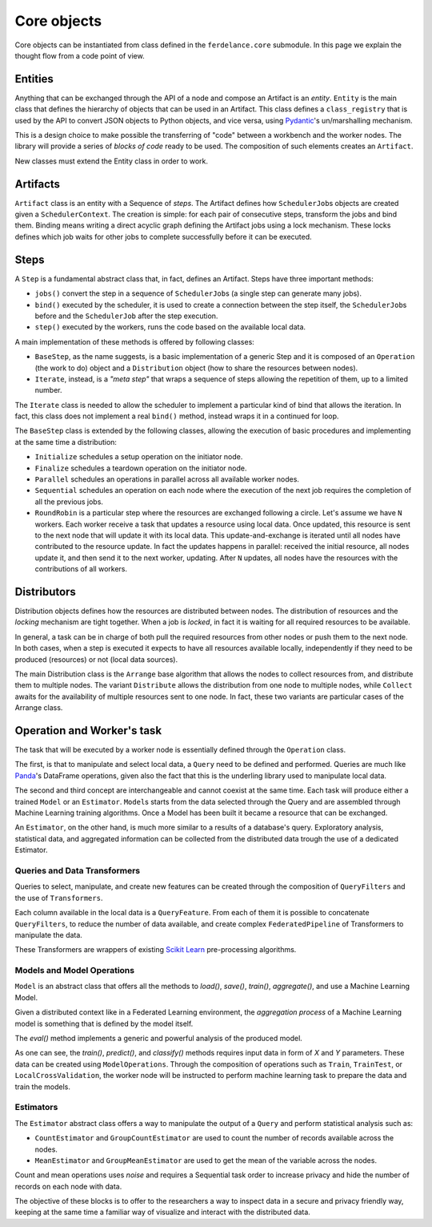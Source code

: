 ==============================
Core objects
==============================

Core objects can be instantiated from class defined in the ``ferdelance.core`` submodule.
In this page we explain the thought flow from a code point of view.

Entities
==============================

Anything that can be exchanged through the API of a node and compose an Artifact is an *entity*.
``Entity`` is the main class that defines the hierarchy of objects that can be used in an Artifact.
This class defines a ``class_registry`` that is used by the API to convert JSON objects to Python objects, and vice versa, using `Pydantic <https://docs.pydantic.dev/>`_'s un/marshalling mechanism.

This is a design choice to make possible the transferring of "code" between a workbench and the worker nodes.
The library will provide a series of *blocks of code* ready to be used.
The composition of such elements creates an ``Artifact``.

New classes must extend the Entity class in order to work.


Artifacts
==============================

``Artifact`` class is an entity with a Sequence of *steps*.
The Artifact defines how ``SchedulerJob``\s objects are created given a ``SchedulerContext``.
The creation is simple: for each pair of consecutive steps, transform the jobs and bind them.
Binding means writing a direct acyclic graph defining the Artifact jobs using a lock mechanism.
These locks defines which job waits for other jobs to complete successfully before it can be executed.


Steps
==============================

A ``Step`` is a fundamental abstract class that, in fact, defines an Artifact.
Steps have three important methods:

- ``jobs()`` convert the step in a sequence of ``SchedulerJob``\s (a single step can generate many jobs).
- ``bind()`` executed by the scheduler, it is used to create a connection between the step itself, the ``SchedulerJob``\s before and  the ``SchedulerJob`` after the step execution.
- ``step()`` executed by the workers, runs the code based on the available local data.

A main implementation of these methods is offered by following classes:

- ``BaseStep``, as the name suggests, is a basic implementation of a generic Step and it is composed of an ``Operation`` (the work to do) object and a ``Distribution`` object (how to share the resources between nodes).
- ``Iterate``, instead, is a *"meta step"* that wraps a sequence of steps allowing the repetition of them, up to a limited number.

The ``Iterate`` class is needed to allow the scheduler to implement a particular kind of bind that allows the iteration.
In fact, this class does not implement a real ``bind()`` method, instead wraps it in a continued for loop.

The ``BaseStep`` class is extended by the following classes, allowing the execution of basic procedures and implementing at the same time a distribution:

- ``Initialize`` schedules a setup operation on the initiator node.
- ``Finalize`` schedules a teardown operation on the initiator node.
- ``Parallel`` schedules an operations in parallel across all available worker nodes.
- ``Sequential`` schedules an operation on each node where the execution of the next job requires the completion of all the previous jobs.
- ``RoundRobin`` is a particular step where the resources are exchanged following a circle. Let's assume we have ``N`` workers. Each worker receive a task that updates a resource using local data. Once updated, this resource is sent to the next node that will update it with its local data. This update-and-exchange is iterated until all nodes have contributed to the resource update. In fact the updates happens in parallel: received the initial resource, all nodes update it, and then send it to the next worker, updating. After ``N`` updates, all nodes have the resources with the contributions of all workers.


Distributors
==============================

Distribution objects defines how the resources are distributed between nodes.
The distribution of resources and the *locking* mechanism are tight together.
When a job is *locked*, in fact it is waiting for all required resources to be available.

In general, a task can be in charge of both pull the required resources from other nodes or push them to the next node.
In both cases, when a step is executed it expects to have all resources available locally, independently if they need to be produced (resources) or not (local data sources).

The main Distribution class is the ``Arrange`` base algorithm that allows the nodes to collect resources from, and distribute them to multiple nodes. The variant ``Distribute`` allows the distribution from one node to multiple nodes, while ``Collect`` awaits for the availability of multiple resources sent to one node. In fact, these two variants are particular cases of the Arrange class.


Operation and Worker's task
==============================

The task that will be executed by a worker node is essentially defined through the ``Operation`` class.

The first, is that to manipulate and select local data, a ``Query`` need to be defined and performed.
Queries are much like `Panda <https://pandas.pydata.org/>`_'s DataFrame operations, given also the fact that this is the underling library used to manipulate local data.

The second and third concept are interchangeable and cannot coexist at the same time.
Each task will produce either a trained ``Model`` or an ``Estimator``.
``Model``\s starts from the data selected through the Query and are assembled through Machine Learning training algorithms.
Once a Model has been built it became a resource that can be exchanged.

An ``Estimator``, on the other hand, is much more similar to a results of a database's query.
Exploratory analysis, statistical data, and aggregated information can be collected from the distributed data trough the use of a dedicated Estimator.


Queries and Data Transformers
------------------------------

Queries to select, manipulate, and create new features can be created through the composition of ``QueryFilters`` and the use of ``Transformers``.

Each column available in the local data is a ``QueryFeature``.
From each of them it is possible to concatenate ``QueryFilters``, to reduce the number of data available, and create complex ``FederatedPipeline`` of Transformers to manipulate the data.

These Transformers are wrappers of existing `Scikit Learn <https://scikit-learn.org/stable/>`_ pre-processing algorithms.


Models and Model Operations
------------------------------

``Model`` is an abstract class that offers all the methods to `load()`, `save()`, `train()`, `aggregate()`, and use a Machine Learning Model.

Given a distributed context like in a Federated Learning environment, the *aggregation process* of a Machine Learning model is something that is defined by the model itself.

The `eval()` method implements a generic and powerful analysis of the produced model.

As one can see, the `train()`, `predict()`, and `classify()` methods requires input data in form of `X` and `Y` parameters.
These data can be created using ``ModelOperations``.
Through the composition of operations such as ``Train``, ``TrainTest``, or ``LocalCrossValidation``, the worker node will be instructed to perform machine learning task to prepare the data and train the models.


Estimators 
-----------------------------------------

The ``Estimator`` abstract class offers a way to manipulate the output of a ``Query`` and perform statistical analysis such as:

- ``CountEstimator`` and ``GroupCountEstimator`` are used to count the number of records available across the nodes.
- ``MeanEstimator`` and ``GroupMeanEstimator`` are used to get the mean of the variable across the nodes.

Count and mean operations uses *noise* and requires a Sequential task order to increase privacy and hide the number of records on each node with data.

The objective of these blocks is to offer to the researchers a way to inspect data in a secure and privacy friendly way, keeping at the same time a familiar way of visualize and interact with the distributed data.
